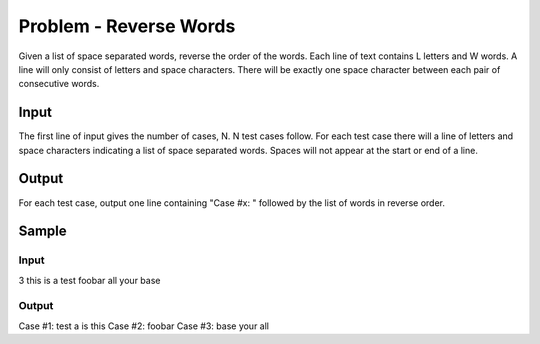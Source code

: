 =======================
Problem - Reverse Words
=======================
Given a list of space separated words, reverse the order of the words. Each line of text contains L letters and W words. A line will only consist of letters and space characters. There will be exactly one space character between each pair of consecutive words.

Input
=====

The first line of input gives the number of cases, N.
N test cases follow. For each test case there will a line of letters and space characters indicating a list of space separated words. Spaces will not appear at the start or end of a line.

Output
======

For each test case, output one line containing "Case #x: " followed by the list of words in reverse order.

Sample
======

Input 
-----

3
this is a test
foobar
all your base

Output 
------

Case #1: test a is this
Case #2: foobar
Case #3: base your all

